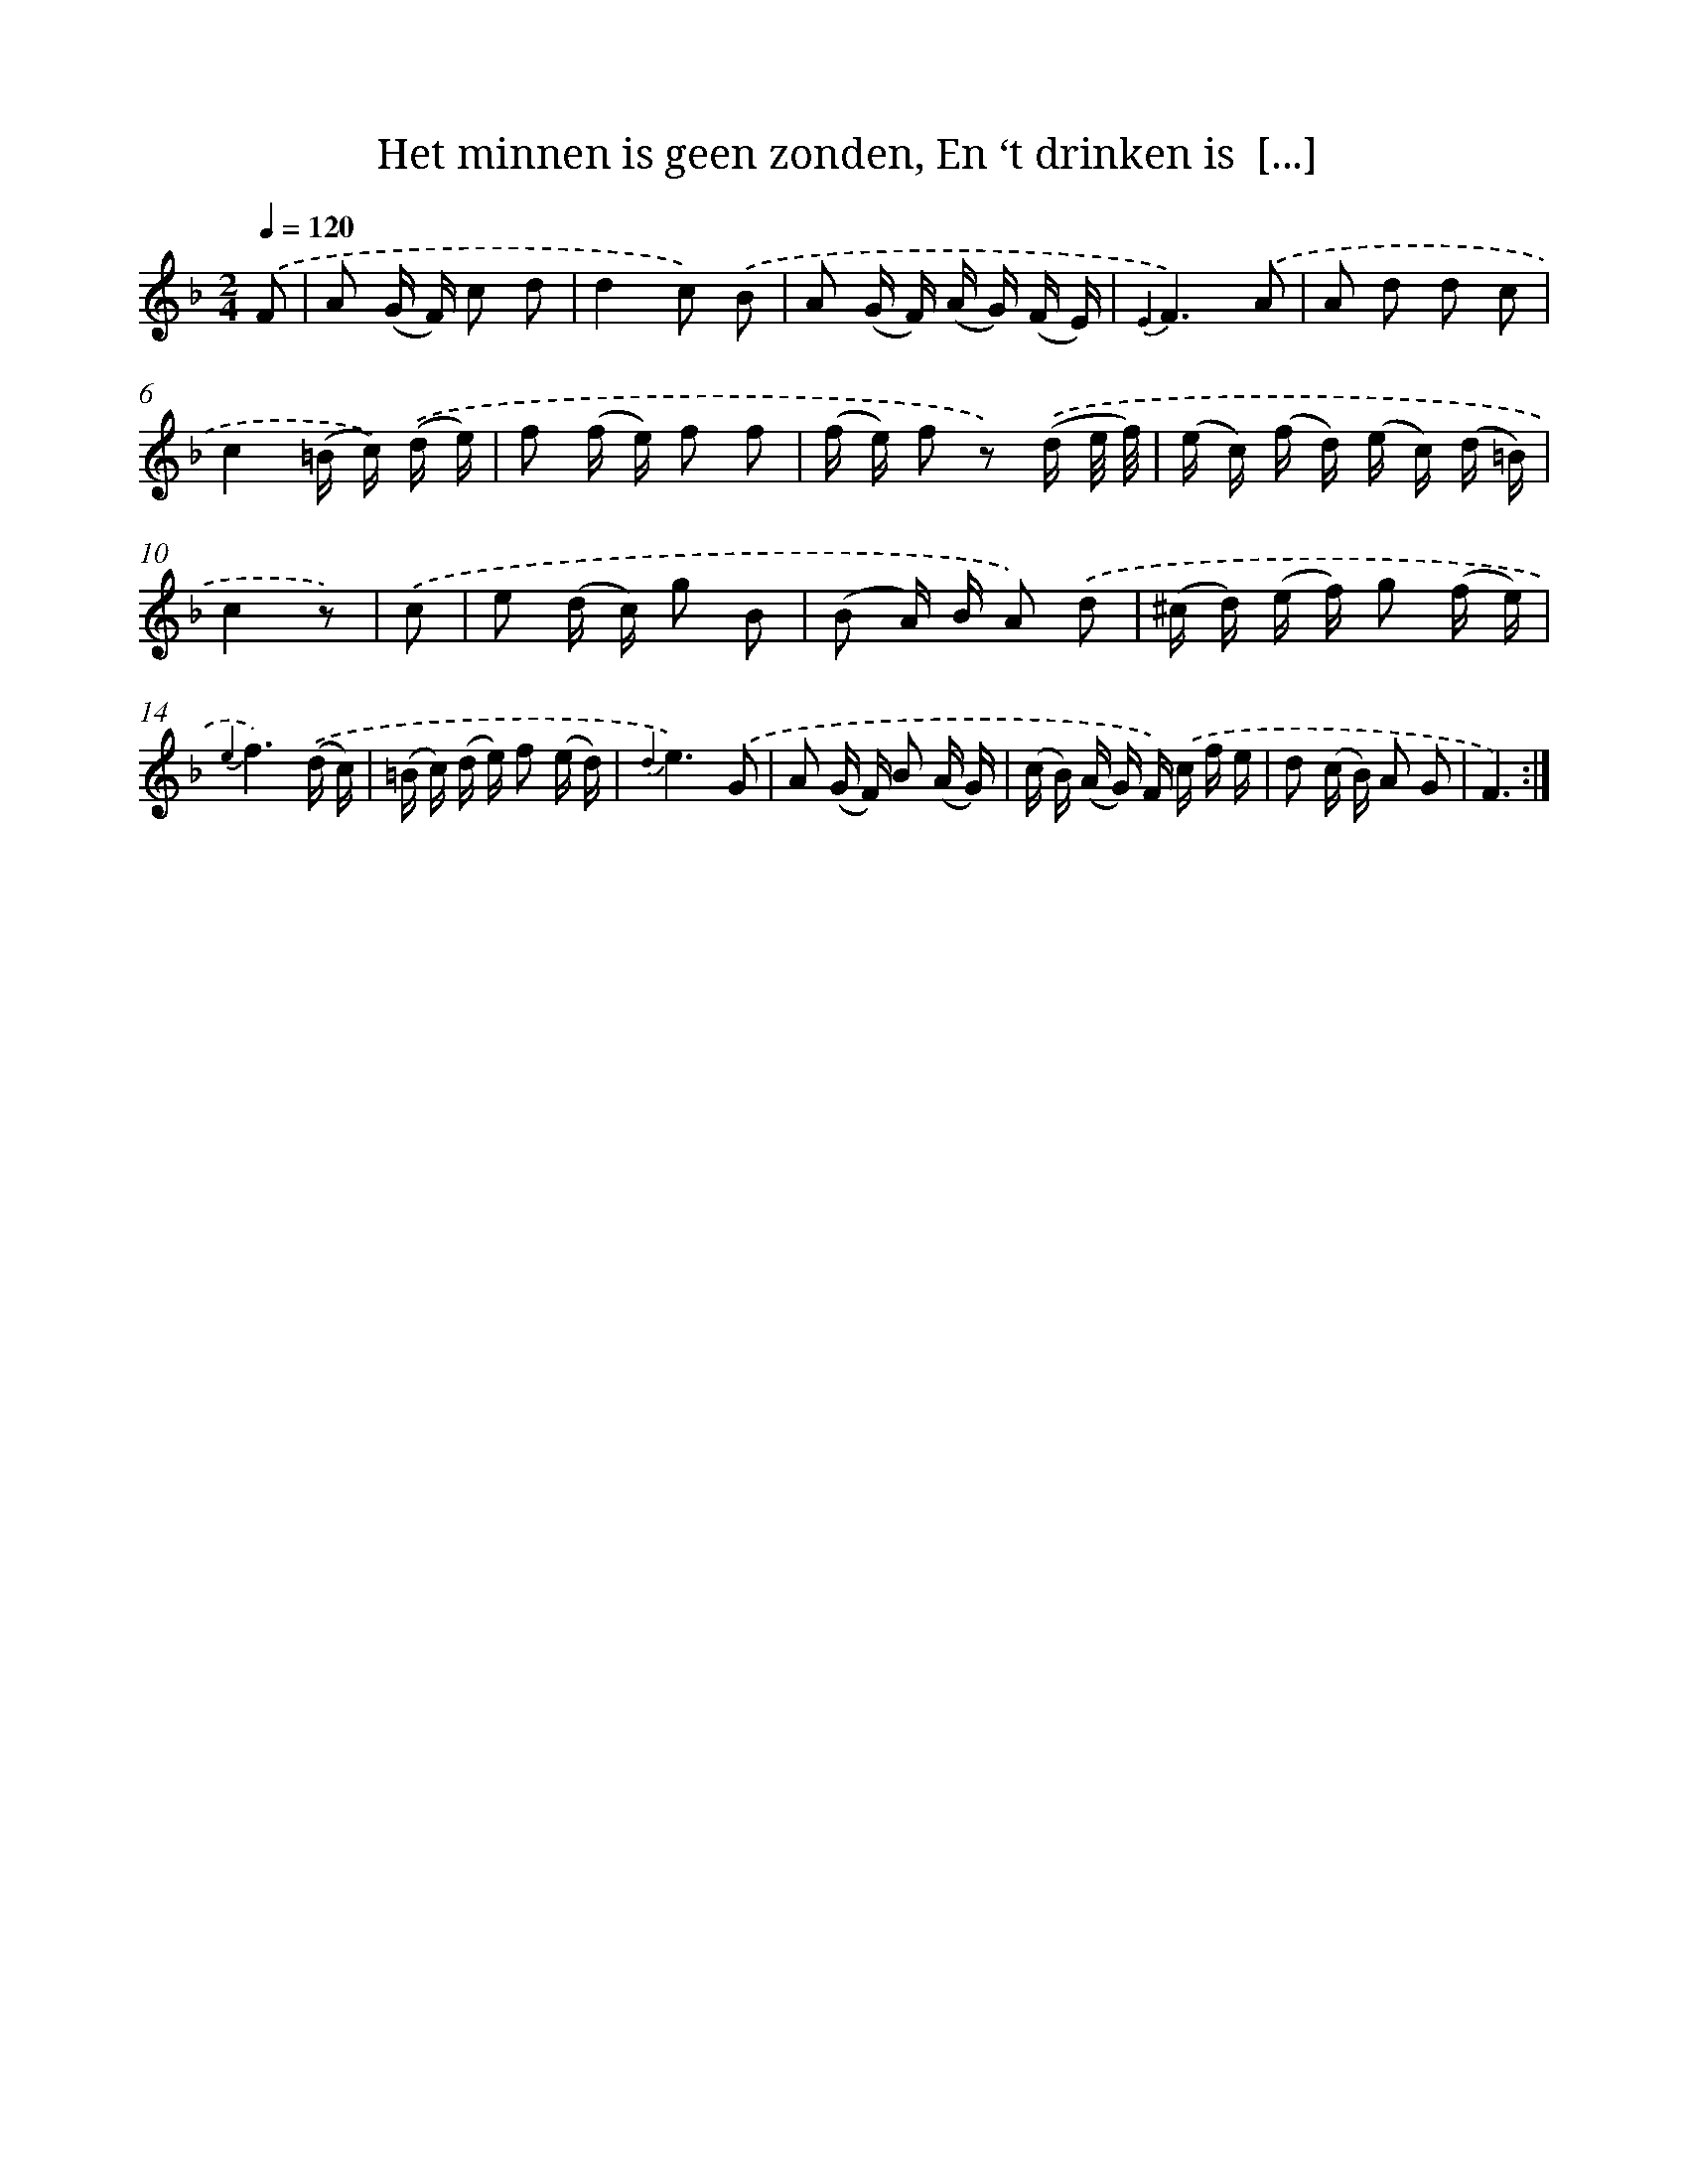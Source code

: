 X: 16313
T: Het minnen is geen zonden, En ‘t drinken is  [...]
%%abc-version 2.0
%%abcx-abcm2ps-target-version 5.9.1 (29 Sep 2008)
%%abc-creator hum2abc beta
%%abcx-conversion-date 2018/11/01 14:38:02
%%humdrum-veritas 2551257199
%%humdrum-veritas-data 1048502822
%%continueall 1
%%barnumbers 0
L: 1/16
M: 2/4
Q: 1/4=120
K: F clef=treble
.('F2 [I:setbarnb 1]|
A2 (G F) c2 d2 |
d4c2) .('B2 |
A2 (G F) (A G) (F E) |
{E2}F6).('A2 |
A2 d2 d2 c2 |
c4(=B c)) .('(d e) |
f2 (f e) f2 f2 |
(f e) f2 z2) .('(d e/ f/) |
(e c) (f d) (e c) (d =B) |
c4z2) |
.('c2 [I:setbarnb 11]|
e2 (d c) g2 B2 |
(B2 A) B A2) .('d2 |
(^c d) (e f) g2 (f e) |
{e2}f6).('(d c) |
(=B c) (d e) f2 (e d) |
{d2}e6).('G2 |
A2 (G F) B2 (A G) |
(c B) (A G) F) .('c f e |
d2 (c B) A2 G2 |
F6) :|]
